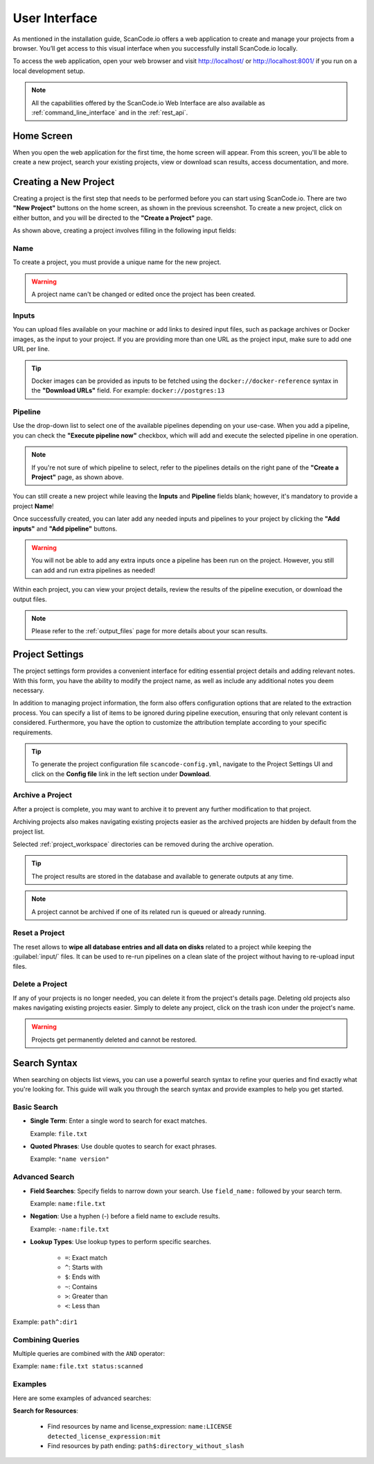 .. _user_interface:

User Interface
==============

As mentioned in the installation guide, ScanCode.io offers a web application to
create and manage your projects from a browser. You’ll get access to this
visual interface when you successfully install ScanCode.io locally.

To access the web application, open your web browser and visit http://localhost/ or
http://localhost:8001/ if you run on a local development setup.

.. note::
    All the capabilities offered by the ScanCode.io Web Interface are also available as
    :ref:`command_line_interface` and in the :ref:`rest_api`.

Home Screen
-----------

When you open the web application for the first
time, the home screen will appear. From this screen, you'll be able to
create a new project, search your existing projects, view or download scan
results, access documentation, and more.

.. image:: images/user-interface-project-list-empty.png

.. _user_interface_create_new_project:

Creating a New Project
----------------------

Creating a project is the first step that needs to be performed before you
can start using ScanCode.io. There are two **"New Project"** buttons on the
home screen, as shown in the previous screenshot. To create a new project,
click on either button, and you will be directed to the **"Create a Project"**
page.

.. image:: images/user-interface-create-project.png

As shown above, creating a project involves filling in the following input
fields:

Name
^^^^

To create a project, you must provide a unique name for the new project.

.. warning::
    A project name can't be changed or edited once the project has been created.

Inputs
^^^^^^

You can upload files available on your machine or add links to desired input files,
such as package archives or Docker images, as the input to your project.
If you are providing more than one URL as the project input, make sure to add one URL
per line.

.. tip::
    Docker images can be provided as inputs to be fetched using the
    ``docker://docker-reference`` syntax in the **"Download URLs"** field.
    For example: ``docker://postgres:13``

Pipeline
^^^^^^^^

Use the drop-down list to select one of the available pipelines depending on
your use-case. When you add a pipeline, you can check the
**"Execute pipeline now"** checkbox, which will add and execute the selected
pipeline in one operation.

.. note::
    If you're not sure of which pipeline to select, refer to the
    pipelines details on the right pane of the **"Create a Project"** page,
    as shown above.

You can still create a new project while leaving the **Inputs** and **Pipeline**
fields blank; however, it's mandatory to provide a project **Name**!

.. image:: images/user-interface-project-list.png

Once successfully created, you can later add any needed inputs and pipelines
to your project by clicking the **"Add inputs"** and **"Add pipeline"** buttons.

.. image:: images/user-interface-project-details.png

.. warning::
    You will not be able to add any extra inputs once a pipeline has been run on
    the project. However, you still can add and run extra pipelines as needed!

Within each project, you can view your project details, review the results of
the pipeline execution, or download the output files.

.. note::
    Please refer to the :ref:`output_files` page for more details about your
    scan results.

.. _user_interface_project_settings:

Project Settings
----------------

The project settings form provides a convenient interface for editing essential project
details and adding relevant notes. With this form, you have the ability to modify the
project name, as well as include any additional notes you deem necessary.

In addition to managing project information, the form also offers configuration options
that are related to the extraction process.
You can specify a list of items to be ignored during pipeline execution,
ensuring that only relevant content is considered.
Furthermore, you have the option to customize the attribution template according to
your specific requirements.


.. tip::
    To generate the project configuration file ``scancode-config.yml``, navigate to the
    Project Settings UI and click on the **Config file** link in the left section under
    **Download**.

Archive a Project
^^^^^^^^^^^^^^^^^

After a project is complete, you may want to archive it to prevent any further
modification to that project.

Archiving projects also makes navigating existing projects easier as the archived
projects are hidden by default from the project list.

Selected :ref:`project_workspace` directories can be removed during the archive
operation.

.. tip::
    The project results are stored in the database and available to generate outputs
    at any time.

.. note::
    A project cannot be archived if one of its related run is queued or already running.

.. image:: images/user-interface-archive-modal.png
   :width: 500

Reset a Project
^^^^^^^^^^^^^^^

The reset allows to **wipe all database entries and all data on disks** related to a
project while keeping the :guilabel:`input/` files.
It can be used to re-run pipelines on a clean slate of the project without having to
re-upload input files.

.. image:: images/user-interface-reset-modal.png
   :width: 500

Delete a Project
^^^^^^^^^^^^^^^^

If any of your projects is no longer needed, you can delete it from the
project's details page. Deleting old projects also makes navigating existing
projects easier. Simply to delete any project, click on the trash icon under
the project's name.

.. warning::
    Projects get permanently deleted and cannot be restored.

.. image:: images/user-interface-delete-modal.png
   :width: 500

Search Syntax
-------------

When searching on objects list views, you can use a powerful search syntax to refine
your queries and find exactly what you're looking for.
This guide will walk you through the search syntax and provide examples to help you
get started.

Basic Search
^^^^^^^^^^^^

- **Single Term**: Enter a single word to search for exact matches.

  Example: ``file.txt``

- **Quoted Phrases**: Use double quotes to search for exact phrases.

  Example: ``"name version"``

Advanced Search
^^^^^^^^^^^^^^^

- **Field Searches**: Specify fields to narrow down your search.
  Use ``field_name:`` followed by your search term.

  Example: ``name:file.txt``

- **Negation**: Use a hyphen (-) before a field name to exclude results.

  Example: ``-name:file.txt``

- **Lookup Types**: Use lookup types to perform specific searches.

    - ``=``: Exact match
    - ``^``: Starts with
    - ``$``: Ends with
    - ``~``: Contains
    - ``>``: Greater than
    - ``<``: Less than

Example: ``path^:dir1``

Combining Queries
^^^^^^^^^^^^^^^^^

Multiple queries are combined with the ``AND`` operator:

Example: ``name:file.txt status:scanned``


Examples
^^^^^^^^

Here are some examples of advanced searches:

**Search for Resources**:

 - Find resources by name and license_expression:
   ``name:LICENSE detected_license_expression:mit``
 - Find resources by path ending:
   ``path$:directory_without_slash``
